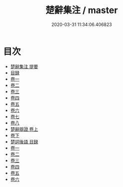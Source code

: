 #+TITLE: 楚辭集注 / master
#+DATE: 2020-03-31 11:34:06.406823
* 目次
 - [[file:KR4a0004_000.txt::000-1a][楚辭集注 提要]]
 - [[file:KR4a0004_000.txt::000-3a][目録]]
 - [[file:KR4a0004_001.txt::001-1a][卷一]]
 - [[file:KR4a0004_002.txt::002-1a][卷二]]
 - [[file:KR4a0004_003.txt::003-1a][卷三]]
 - [[file:KR4a0004_004.txt::004-1a][卷四]]
 - [[file:KR4a0004_005.txt::005-1a][卷五]]
 - [[file:KR4a0004_006.txt::006-1a][卷六]]
 - [[file:KR4a0004_007.txt::007-1a][卷七]]
 - [[file:KR4a0004_008.txt::008-1a][卷八]]
 - [[file:KR4a0004_009.txt::009-1a][楚辭辯證 卷上]]
 - [[file:KR4a0004_010.txt::010-1a][卷下]]
 - [[file:KR4a0004_010.txt::010-21a][楚詞後語 目録]]
 - [[file:KR4a0004_011.txt::011-1a][卷一]]
 - [[file:KR4a0004_012.txt::012-1a][卷二]]
 - [[file:KR4a0004_013.txt::013-1a][卷三]]
 - [[file:KR4a0004_014.txt::014-1a][卷四]]
 - [[file:KR4a0004_015.txt::015-1a][卷五]]
 - [[file:KR4a0004_016.txt::016-1a][卷六]]
